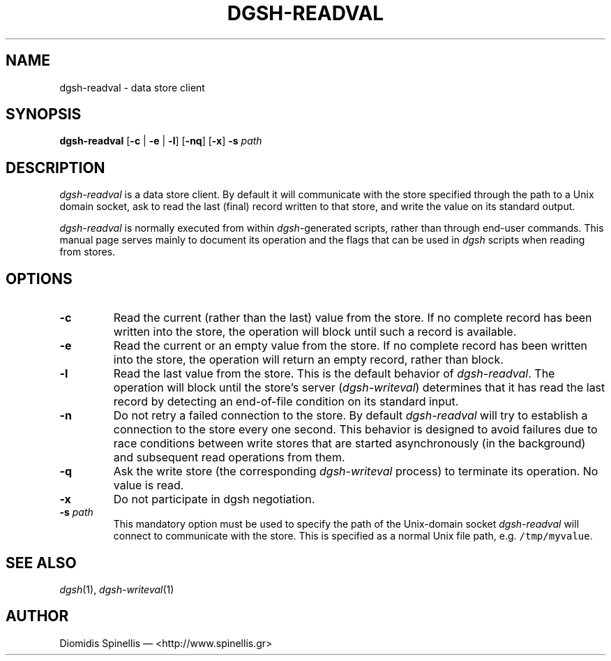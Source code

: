 .TH DGSH-READVAL 1 "21 March 2013"
.\"
.\" (C) Copyright 2013 Diomidis Spinellis.  All rights reserved.
.\"
.\"  Licensed under the Apache License, Version 2.0 (the "License");
.\"  you may not use this file except in compliance with the License.
.\"  You may obtain a copy of the License at
.\"
.\"      http://www.apache.org/licenses/LICENSE-2.0
.\"
.\"  Unless required by applicable law or agreed to in writing, software
.\"  distributed under the License is distributed on an "AS IS" BASIS,
.\"  WITHOUT WARRANTIES OR CONDITIONS OF ANY KIND, either express or implied.
.\"  See the License for the specific language governing permissions and
.\"  limitations under the License.
.\"
.SH NAME
dgsh-readval \- data store client
.SH SYNOPSIS
\fBdgsh-readval\fP
[\fB\-c\fP | \fB-e\fP | \fB-l\fP]
[\fB\-nq\fP]
[\fB\-x\fP]
\fB\-s\fP \fIpath\fP
.SH DESCRIPTION
\fIdgsh-readval\fP is a data store client.
By default it will communicate with the store specified through
the path to a Unix domain socket,
ask to read the last (final) record written to that store,
and write the value on its standard output.
.PP
\fIdgsh-readval\fP is normally executed from within \fIdgsh\fP-generated scripts,
rather than through end-user commands.
This manual page serves mainly to document its operation and
the flags that can be used in \fIdgsh\fP scripts when reading from stores.

.SH OPTIONS
.IP "\fB\-c\fP
Read the current (rather than the last) value from the store.
If no complete record has been written into the store,
the operation will block until such a record is available.

.IP "\fB\-e\fP
Read the current or an empty value from the store.
If no complete record has been written into the store,
the operation will return an empty record, rather than block.

.IP "\fB\-l\fP
Read the last value from the store.
This is the default behavior of \fIdgsh-readval\fP.
The operation will block until the store's server (\fIdgsh-writeval\fP)
determines that it has read the last record
by detecting an end-of-file condition on its standard input.

.IP "\fB\-n\fP
Do not retry a failed connection to the store.
By default \fIdgsh-readval\fP will try to establish a connection to the
store every one second.
This behavior is designed to avoid failures due to race conditions between write stores
that are started asynchronously (in the background) and subsequent read
operations from them.

.IP "\fB\-q\fP
Ask the write store (the corresponding \fIdgsh-writeval\fP process)
to terminate its operation.
No value is read.

.IP "\fB\-x\fP
Do not participate in dgsh negotiation.

.IP "\fB\-s\fP \fIpath\fP"
This mandatory option must be used to specify the path of the Unix-domain socket
\fIdgsh-readval\fP will connect to communicate with the store.
This is specified as a normal Unix file path,
e.g. \fC/tmp/myvalue\fP.

.SH "SEE ALSO"
\fIdgsh\fP(1),
\fIdgsh-writeval\fP(1)

.SH AUTHOR
Diomidis Spinellis \(em <http://www.spinellis.gr>
